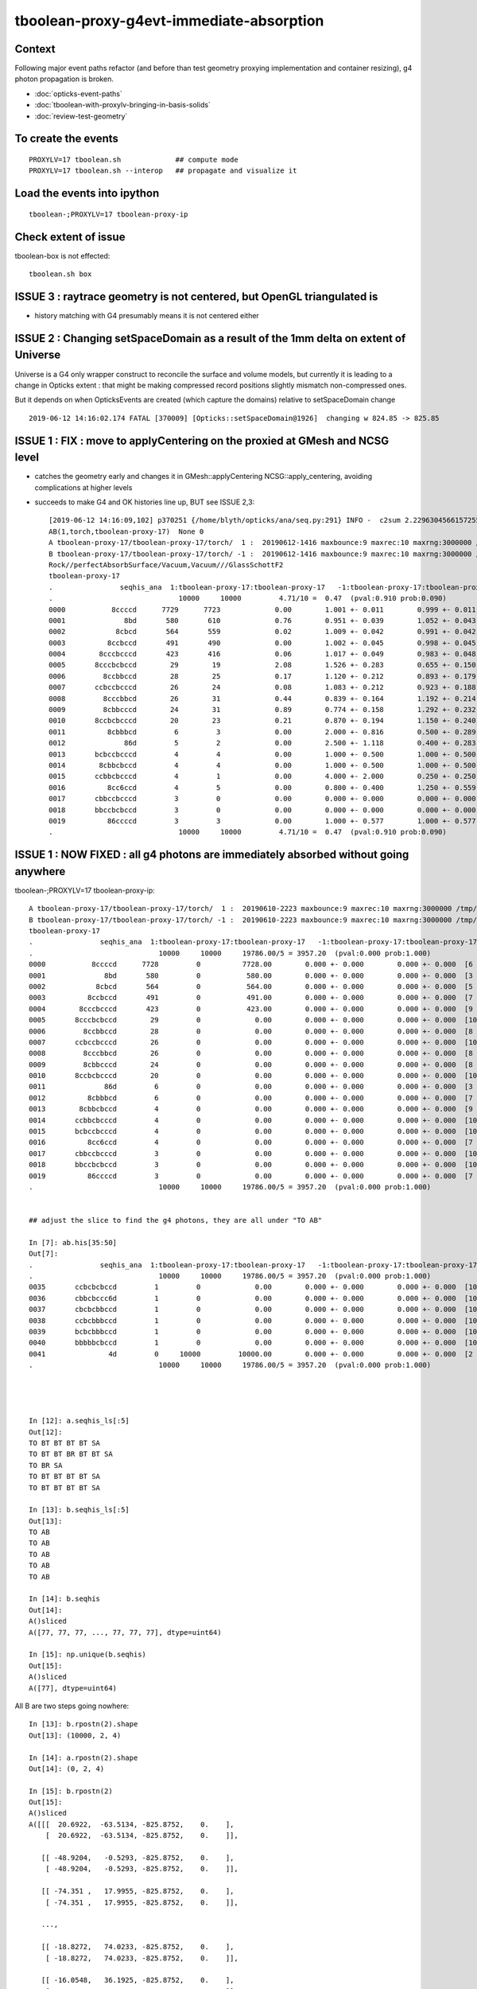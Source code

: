 tboolean-proxy-g4evt-immediate-absorption
===============================================

Context
---------

Following major event paths refactor (and before than test geometry proxying implementation
and container resizing), g4 photon propagation is broken.

* :doc:`opticks-event-paths`
* :doc:`tboolean-with-proxylv-bringing-in-basis-solids`
* :doc:`review-test-geometry`


To create the events
-----------------------

::

   PROXYLV=17 tboolean.sh             ## compute mode
   PROXYLV=17 tboolean.sh --interop   ## propagate and visualize it 


Load the events into ipython
---------------------------------

::

    tboolean-;PROXYLV=17 tboolean-proxy-ip



Check extent of issue
-----------------------

tboolean-box is not effected::

   tboolean.sh box



ISSUE 3 : raytrace geometry is not centered, but OpenGL triangulated is 
-----------------------------------------------------------------------------------------

* history matching with G4 presumably means it is not centered either


ISSUE 2 : Changing setSpaceDomain as a result of the 1mm delta on extent of Universe
-----------------------------------------------------------------------------------------

Universe is a G4 only wrapper construct to reconcile the surface and volume models,
but currently it is leading to a change in Opticks extent : that 
might be making compressed record positions slightly mismatch non-compressed ones.

But it depends on when OpticksEvents are created (which capture the domains) 
relative to setSpaceDomain change 
 
::

   2019-06-12 14:16:02.174 FATAL [370009] [Opticks::setSpaceDomain@1926]  changing w 824.85 -> 825.85




ISSUE 1 : FIX : move to applyCentering on the proxied at GMesh and NCSG level
------------------------------------------------------------------------------

* catches the geometry early and changes it in GMesh::applyCentering NCSG::apply_centering, 
  avoiding complications at higher levels

* succeeds to make G4 and OK histories line up, BUT see ISSUE 2,3::

    [2019-06-12 14:16:09,102] p370251 {/home/blyth/opticks/ana/seq.py:291} INFO -  c2sum 2.2296304566157255 ndf 3 c2p 0.7432101522052418 c2_pval 0.5261357005113207 
    AB(1,torch,tboolean-proxy-17)  None 0 
    A tboolean-proxy-17/tboolean-proxy-17/torch/  1 :  20190612-1416 maxbounce:9 maxrec:10 maxrng:3000000 /tmp/tboolean-proxy-17/evt/tboolean-proxy-17/torch/1/fdom.npy () 
    B tboolean-proxy-17/tboolean-proxy-17/torch/ -1 :  20190612-1416 maxbounce:9 maxrec:10 maxrng:3000000 /tmp/tboolean-proxy-17/evt/tboolean-proxy-17/torch/-1/fdom.npy (recstp) 
    Rock//perfectAbsorbSurface/Vacuum,Vacuum///GlassSchottF2
    tboolean-proxy-17
    .                seqhis_ana  1:tboolean-proxy-17:tboolean-proxy-17   -1:tboolean-proxy-17:tboolean-proxy-17        c2        ab        ba 
    .                              10000     10000         4.71/10 =  0.47  (pval:0.910 prob:0.090)  
    0000           8ccccd      7729      7723             0.00        1.001 +- 0.011        0.999 +- 0.011  [6 ] TO BT BT BT BT SA
    0001              8bd       580       610             0.76        0.951 +- 0.039        1.052 +- 0.043  [3 ] TO BR SA
    0002            8cbcd       564       559             0.02        1.009 +- 0.042        0.991 +- 0.042  [5 ] TO BT BR BT SA
    0003          8ccbccd       491       490             0.00        1.002 +- 0.045        0.998 +- 0.045  [7 ] TO BT BT BR BT BT SA
    0004        8cccbcccd       423       416             0.06        1.017 +- 0.049        0.983 +- 0.048  [9 ] TO BT BT BT BR BT BT BT SA
    0005       8cccbcbccd        29        19             2.08        1.526 +- 0.283        0.655 +- 0.150  [10] TO BT BT BR BT BR BT BT BT SA
    0006         8ccbbccd        28        25             0.17        1.120 +- 0.212        0.893 +- 0.179  [8 ] TO BT BT BR BR BT BT SA
    0007       ccbccbcccd        26        24             0.08        1.083 +- 0.212        0.923 +- 0.188  [10] TO BT BT BT BR BT BT BR BT BT
    0008         8cccbbcd        26        31             0.44        0.839 +- 0.164        1.192 +- 0.214  [8 ] TO BT BR BR BT BT BT SA
    0009         8cbbcccd        24        31             0.89        0.774 +- 0.158        1.292 +- 0.232  [8 ] TO BT BT BT BR BR BT SA
    0010       8ccbcbcccd        20        23             0.21        0.870 +- 0.194        1.150 +- 0.240  [10] TO BT BT BT BR BT BR BT BT SA
    0011          8cbbbcd         6         3             0.00        2.000 +- 0.816        0.500 +- 0.289  [7 ] TO BT BR BR BR BT SA
    0012              86d         5         2             0.00        2.500 +- 1.118        0.400 +- 0.283  [3 ] TO SC SA
    0013       bcbccbcccd         4         4             0.00        1.000 +- 0.500        1.000 +- 0.500  [10] TO BT BT BT BR BT BT BR BT BR
    0014        8cbbcbccd         4         4             0.00        1.000 +- 0.500        1.000 +- 0.500  [9 ] TO BT BT BR BT BR BR BT SA
    0015       ccbbcbcccd         4         1             0.00        4.000 +- 2.000        0.250 +- 0.250  [10] TO BT BT BT BR BT BR BR BT BT
    0016          8cc6ccd         4         5             0.00        0.800 +- 0.400        1.250 +- 0.559  [7 ] TO BT BT SC BT BT SA
    0017       cbbccbcccd         3         0             0.00        0.000 +- 0.000        0.000 +- 0.000  [10] TO BT BT BT BR BT BT BR BR BT
    0018       bbccbcbccd         3         0             0.00        0.000 +- 0.000        0.000 +- 0.000  [10] TO BT BT BR BT BR BT BT BR BR
    0019          86ccccd         3         3             0.00        1.000 +- 0.577        1.000 +- 0.577  [7 ] TO BT BT BT BT SC SA
    .                              10000     10000         4.71/10 =  0.47  (pval:0.910 prob:0.090)  




ISSUE 1 : NOW FIXED : all g4 photons are immediately absorbed without going anywhere 
-----------------------------------------------------------------------------------------------------------------------------------------------


tboolean-;PROXYLV=17 tboolean-proxy-ip::

    A tboolean-proxy-17/tboolean-proxy-17/torch/  1 :  20190610-2223 maxbounce:9 maxrec:10 maxrng:3000000 /tmp/tboolean-proxy-17/evt/tboolean-proxy-17/torch/1/fdom.npy () 
    B tboolean-proxy-17/tboolean-proxy-17/torch/ -1 :  20190610-2223 maxbounce:9 maxrec:10 maxrng:3000000 /tmp/tboolean-proxy-17/evt/tboolean-proxy-17/torch/-1/fdom.npy (recstp) 
    tboolean-proxy-17
    .                seqhis_ana  1:tboolean-proxy-17:tboolean-proxy-17   -1:tboolean-proxy-17:tboolean-proxy-17        c2        ab        ba 
    .                              10000     10000     19786.00/5 = 3957.20  (pval:0.000 prob:1.000)  
    0000           8ccccd      7728         0          7728.00        0.000 +- 0.000        0.000 +- 0.000  [6 ] TO BT BT BT BT SA
    0001              8bd       580         0           580.00        0.000 +- 0.000        0.000 +- 0.000  [3 ] TO BR SA
    0002            8cbcd       564         0           564.00        0.000 +- 0.000        0.000 +- 0.000  [5 ] TO BT BR BT SA
    0003          8ccbccd       491         0           491.00        0.000 +- 0.000        0.000 +- 0.000  [7 ] TO BT BT BR BT BT SA
    0004        8cccbcccd       423         0           423.00        0.000 +- 0.000        0.000 +- 0.000  [9 ] TO BT BT BT BR BT BT BT SA
    0005       8cccbcbccd        29         0             0.00        0.000 +- 0.000        0.000 +- 0.000  [10] TO BT BT BR BT BR BT BT BT SA
    0006         8ccbbccd        28         0             0.00        0.000 +- 0.000        0.000 +- 0.000  [8 ] TO BT BT BR BR BT BT SA
    0007       ccbccbcccd        26         0             0.00        0.000 +- 0.000        0.000 +- 0.000  [10] TO BT BT BT BR BT BT BR BT BT
    0008         8cccbbcd        26         0             0.00        0.000 +- 0.000        0.000 +- 0.000  [8 ] TO BT BR BR BT BT BT SA
    0009         8cbbcccd        24         0             0.00        0.000 +- 0.000        0.000 +- 0.000  [8 ] TO BT BT BT BR BR BT SA
    0010       8ccbcbcccd        20         0             0.00        0.000 +- 0.000        0.000 +- 0.000  [10] TO BT BT BT BR BT BR BT BT SA
    0011              86d         6         0             0.00        0.000 +- 0.000        0.000 +- 0.000  [3 ] TO SC SA
    0012          8cbbbcd         6         0             0.00        0.000 +- 0.000        0.000 +- 0.000  [7 ] TO BT BR BR BR BT SA
    0013        8cbbcbccd         4         0             0.00        0.000 +- 0.000        0.000 +- 0.000  [9 ] TO BT BT BR BT BR BR BT SA
    0014       ccbbcbcccd         4         0             0.00        0.000 +- 0.000        0.000 +- 0.000  [10] TO BT BT BT BR BT BR BR BT BT
    0015       bcbccbcccd         4         0             0.00        0.000 +- 0.000        0.000 +- 0.000  [10] TO BT BT BT BR BT BT BR BT BR
    0016          8cc6ccd         4         0             0.00        0.000 +- 0.000        0.000 +- 0.000  [7 ] TO BT BT SC BT BT SA
    0017       cbbccbcccd         3         0             0.00        0.000 +- 0.000        0.000 +- 0.000  [10] TO BT BT BT BR BT BT BR BR BT
    0018       bbccbcbccd         3         0             0.00        0.000 +- 0.000        0.000 +- 0.000  [10] TO BT BT BR BT BR BT BT BR BR
    0019          86ccccd         3         0             0.00        0.000 +- 0.000        0.000 +- 0.000  [7 ] TO BT BT BT BT SC SA
    .                              10000     10000     19786.00/5 = 3957.20  (pval:0.000 prob:1.000)  


    ## adjust the slice to find the g4 photons, they are all under "TO AB"

    In [7]: ab.his[35:50]
    Out[7]: 
    .                seqhis_ana  1:tboolean-proxy-17:tboolean-proxy-17   -1:tboolean-proxy-17:tboolean-proxy-17        c2        ab        ba 
    .                              10000     10000     19786.00/5 = 3957.20  (pval:0.000 prob:1.000)  
    0035       ccbcbcbccd         1         0             0.00        0.000 +- 0.000        0.000 +- 0.000  [10] TO BT BT BR BT BR BT BR BT BT
    0036       cbbcbccc6d         1         0             0.00        0.000 +- 0.000        0.000 +- 0.000  [10] TO SC BT BT BT BR BT BR BR BT
    0037       cbcbcbbccd         1         0             0.00        0.000 +- 0.000        0.000 +- 0.000  [10] TO BT BT BR BR BT BR BT BR BT
    0038       ccbcbbbccd         1         0             0.00        0.000 +- 0.000        0.000 +- 0.000  [10] TO BT BT BR BR BR BT BR BT BT
    0039       bcbcbbbccd         1         0             0.00        0.000 +- 0.000        0.000 +- 0.000  [10] TO BT BT BR BR BR BT BR BT BR
    0040       bbbbbcbccd         1         0             0.00        0.000 +- 0.000        0.000 +- 0.000  [10] TO BT BT BR BT BR BR BR BR BR
    0041               4d         0     10000         10000.00        0.000 +- 0.000        0.000 +- 0.000  [2 ] TO AB
    .                              10000     10000     19786.00/5 = 3957.20  (pval:0.000 prob:1.000)  




    In [12]: a.seqhis_ls[:5]
    Out[12]: 
    TO BT BT BT BT SA
    TO BT BT BR BT BT SA
    TO BR SA
    TO BT BT BT BT SA
    TO BT BT BT BT SA

    In [13]: b.seqhis_ls[:5]
    Out[13]: 
    TO AB
    TO AB
    TO AB
    TO AB
    TO AB

    In [14]: b.seqhis
    Out[14]: 
    A()sliced
    A([77, 77, 77, ..., 77, 77, 77], dtype=uint64)

    In [15]: np.unique(b.seqhis)
    Out[15]: 
    A()sliced
    A([77], dtype=uint64)


All B are two steps going nowhere::

    In [13]: b.rpostn(2).shape
    Out[13]: (10000, 2, 4)

    In [14]: a.rpostn(2).shape
    Out[14]: (0, 2, 4)

    In [15]: b.rpostn(2)
    Out[15]: 
    A()sliced
    A([[[  20.6922,  -63.5134, -825.8752,    0.    ],
        [  20.6922,  -63.5134, -825.8752,    0.    ]],

       [[ -48.9204,   -0.5293, -825.8752,    0.    ],
        [ -48.9204,   -0.5293, -825.8752,    0.    ]],

       [[ -74.351 ,   17.9955, -825.8752,    0.    ],
        [ -74.351 ,   17.9955, -825.8752,    0.    ]],

       ...,

       [[ -18.8272,   74.0233, -825.8752,    0.    ],
        [ -18.8272,   74.0233, -825.8752,    0.    ]],

       [[ -16.0548,   36.1925, -825.8752,    0.    ],
        [ -16.0548,   36.1925, -825.8752,    0.    ]],

       [[  28.7322,   56.8848, -825.8752,    0.    ],
        [  28.7322,   56.8848, -825.8752,    0.    ]]])




    In [2]: x = b.rpostn(2)

    In [3]: x.shape
    Out[3]: (10000, 2, 4)

    In [5]: x[:,0,2]
    Out[5]: 
    A([-825.8752, -825.8752, -825.8752, ..., -825.8752, -825.8752, -825.8752])

    In [6]: np.unique(x[:,0,2])    ## all same
    Out[6]: 
    A([-825.8752])




Hmm unexplained z-difference, perhaps a start delta to avoid being stuck on boundary ?

* hmm that might explain the peculiar photon behaviour observed in :doc:`tboolean-with-proxylv-bringing-in-basis-solids`
  with large extent proxies if the start delta was not big enough  

::

    [blyth@localhost issues]$ np.py $TMP/cg4/primary.npy -v --sli 0:10
    a :                          /tmp/blyth/location/cg4/primary.npy :        (10000, 4, 4) : f1520b5be97926aff24f10f576f0a725 : 20190610-2223 
    (10000, 4, 4)
    f32
    [[[  20.6971  -63.5045 -903.7001    0.    ]
      [  -0.       -0.        1.        1.    ]
      [   0.       -1.        0.        0.    ]
      [   0.        0.        0.        0.    ]]

     [[ -48.9207   -0.5178 -903.7001    0.    ]
      [  -0.       -0.        1.        1.    ]
      [   0.       -1.        0.        0.    ]
      [   0.        0.        0.        0.    ]]

     [[ -74.3543   17.9927 -903.7001    0.    ]
      [  -0.       -0.        1.        1.    ]
      [   0.       -1.        0.        0.    ]
      [   0.        0.        0.        0.    ]]




First Thing : switch on some g4 debug 
------------------------------------------

::

    PROXYLV=17 tboolean.sh --dbgrec              # this fairly useless, machinery debug 

    PROXYLV=17 tboolean.sh --dbgseqhis 0x4d      # this looks useful, dumping just "TO AB" photons which is all of them  

    PROXYLV=17 tboolean.sh --dbgseqhis 0x4d --generateoverride 5       ## restrict to 1st 5 photons


* hmm need to look into UNIVERSE_PV 


According to g4 the photons are starting in Rock and immediately get absorbed::

    2019-06-10 23:07:40.307 INFO  [50323] [CDebug::dump@159] CDebug::postTrack
    2019-06-10 23:07:40.307 INFO  [50323] [CRec::dump@162] CDebug::dump record_id 1  origin[ -48.921-0.518-903.700]   Ori[ -48.921-0.518-903.700] 
    2019-06-10 23:07:40.307 INFO  [50323] [CRec::dump@168]  nstp 1
    ( 0)  TO/AB     Und   PRE_SAVE POST_SAVE POST_DONE LAST_POST STEP_START 
    [   0](Stp ;opticalphoton stepNum    1(tk ;opticalphoton tid 2 pid 0 nm    380 mm  ori[  -48.921  -0.518-903.700]  pos[    0.000   0.000   0.002]  )
      pre               UNIVERSE_PV            Rock          noProc           Undefined pos[      0.000     0.000     0.000]  dir[   -0.000  -0.000   1.000]  pol[    0.000  -1.000   0.000]  ns  0.000 nm 380.000 mm/ns 299.792
     post               UNIVERSE_PV            Rock    OpAbsorption    PostStepDoItProc pos[      0.000     0.000     0.002]  dir[   -0.000  -0.000   1.000]  pol[    0.000  -1.000   0.000]  ns  0.000 nm 380.000 mm/ns 299.792
     )
    2019-06-10 23:07:40.307 INFO  [50323] [CRec::dump@172]  npoi 0
    2019-06-10 23:07:40.307 INFO  [50323] [CDebug::dump_brief@176] CRecorder::dump_brief m_ctx._record_id        1 m_photon._badflag     0 --dbgseqhis  sas: PRE_SAVE POST_SAVE POST_DONE LAST_POST STEP_START 
    2019-06-10 23:07:40.307 INFO  [50323] [CDebug::dump_brief@185]  seqhis               4d    TO AB                                           
    2019-06-10 23:07:40.307 INFO  [50323] [CDebug::dump_brief@190]  mskhis             1008    AB|TO
    2019-06-10 23:07:40.307 INFO  [50323] [CDebug::dump_brief@195]  seqmat               33    Rock Rock - - - - - - - - - - - - - - 
    2019-06-10 23:07:40.307 INFO  [50323] [CDebug::dump_sequence@203] CDebug::dump_sequence
    2019-06-10 23:07:40.307 INFO  [50323] [CDebug::dump_points@229] CDeug::dump_points
    2019-06-10 23:07:40.307 INFO  [50323] [CDebug::dump@159] CDebug::postTrack
    2019-06-10 23:07:40.307 INFO  [50323] [CRec::dump@162] CDebug::dump record_id 0  origin[ 20.697-63.504-903.700]   Ori[ 20.697-63.504-903.700] 
    2019-06-10 23:07:40.307 INFO  [50323] [CRec::dump@168]  nstp 1
    ( 0)  TO/AB     Und   PRE_SAVE POST_SAVE POST_DONE LAST_POST STEP_START 
    [   0](Stp ;opticalphoton stepNum    1(tk ;opticalphoton tid 1 pid 0 nm    380 mm  ori[   20.697 -63.504-903.700]  pos[    0.000   0.000   0.003]  )
      pre               UNIVERSE_PV            Rock          noProc           Undefined pos[      0.000     0.000     0.000]  dir[   -0.000  -0.000   1.000]  pol[    0.000  -1.000   0.000]  ns  0.000 nm 380.000 mm/ns 299.792
     post               UNIVERSE_PV            Rock    OpAbsorption    PostStepDoItProc pos[      0.000     0.000     0.003]  dir[   -0.000  -0.000   1.000]  pol[    0.000  -1.000   0.000]  ns  0.000 nm 380.000 mm/ns 299.792
     )
    2019-06-10 23:07:40.307 INFO  [50323] [CRec::dump@172]  npoi 0
    2019-06-10 23:07:40.307 INFO  [50323] [CDebug::dump_brief@176] CRecorder::dump_brief m_ctx._record_id        0 m_photon._badflag     0 --dbgseqhis  sas: PRE_SAVE POST_SAVE POST_DONE LAST_POST STEP_START 
    2019-06-10 23:07:40.307 INFO  [50323] [CDebug::dump_brief@185]  seqhis               4d    TO AB                                           
    2019-06-10 23:07:40.307 INFO  [50323] [CDebug::dump_brief@190]  mskhis             1008    AB|TO
    2019-06-10 23:07:40.307 INFO  [50323] [CDebug::dump_brief@195]  seqmat               33    Rock Rock - - - - - - - - - - - - - - 
    2019-0




G4 OK Geometry mismatch : likely source container auto resizing : CONFIRMED by adding containerautosize control  
------------------------------------------------------------------------------------------------------------------

* emitter is also a container and containers gets auto-resized when proxying 
  in base solids : thats a likely cause, try switching off auto-resizing

::

    tboolean-proxy-- () 
    { 
        cat  <<EOP
    import logging
    log = logging.getLogger(__name__)
    from opticks.ana.main import opticks_main
    from opticks.analytic.csg import CSG  

    autoemitconfig="photons:600000,wavelength:380,time:0.2,posdelta:0.1,sheetmask:0x1,umin:0.45,umax:0.55,vmin:0.45,vmax:0.55,diffuse:1,ctmindiffuse:0.5,ctmaxdiffuse:1.0"
    args = opticks_main(csgpath="$(tboolean-proxy-name)", autoemitconfig=autoemitconfig)

    # 0x3f is all 6 
    # 0x1 is -Z
    # 0x2 is +Z   havent succeed to get this to work yet 
    
    emitconfig = "photons:10000,wavelength:380,time:0.0,posdelta:0.1,sheetmask:0x2,umin:0.45,umax:0.55,vmin:0.45,vmax:0.55" 

    CSG.kwa = dict(poly="IM",resolution="20", verbosity="0", ctrl=0, containerscale=3.0, emitconfig=emitconfig  )

    container = CSG("box", emit=-1, boundary='Rock//perfectAbsorbSurface/Vacuum', container=1 )  # no param, container="1" switches on auto-sizing

    box = CSG("box3", param=[300,300,200,0], emit=0,  boundary="Vacuum///GlassSchottF2", proxylv=$(tboolean-proxy-lvidx) )

    CSG.Serialize([container, box], args )
    EOP

    }




With containerautosize=1 see discrepancy between uncompressed ox and domain compressed rx 
--------------------------------------------------------------------------------------------------------

::

    In [18]: b.ox[:,0]
    Out[18]: 
    A()sliced
    A([[  20.6971,  -63.5045, -903.7   ,    0.    ],
       [ -48.9207,   -0.5178, -903.6999,    0.    ],
       [ -74.3543,   17.9927, -903.6993,    0.    ],
       ...,
       [ -18.8286,   74.0311, -903.699 ,    0.    ],
       [ -16.0536,   36.2017, -903.6989,    0.    ],
       [  28.7337,   56.8787, -903.7001,    0.    ]], dtype=float32)

    In [19]: b.ox[:,0,2]
    Out[19]: 
    A()sliced
    A([-903.7   , -903.6999, -903.6993, ..., -903.699 , -903.6989, -903.7001], dtype=float32)

    In [20]: b.ox[:,0,2].min()
    Out[20]: 
    A()sliced
    A(-903.7001, dtype=float32)

    In [21]: b.ox[:,0,2].max()
    Out[21]: 
    A()sliced
    A(-903.6913, dtype=float32)


    In [33]: b.rpostn(2)[:,1,2].min()    # z of the 2nd position (AB) of g4 photons 
    Out[33]: 
    A(-825.8752)

    In [34]: b.rpostn(2)[:,1,2].max()
    Out[34]: 
    A(-825.8752)


* suggests fdom not accounting for resizing ?

::

    In [37]: a.fdom[0]
    Out[37]: 
    A()sliced
    A([[  0.  ,   0.  ,   0.  , 825.85]], dtype=float32)

    In [38]: b.fdom[0]
    Out[38]: 
    A()sliced
    A([[  0.  ,   0.  ,   0.  , 825.85]], dtype=float32)



Review OpticksDomain, add header docs
-------------------------------------------

Canonical m_domain instance is a resident of OpticksEvent and
is instancianted by OpticksEvent::init. The domains are 
critically important for record domain compression.

* OpticksEvent getters and setters defer to OpticksDomain.
* Note the vec and buffers duplication

  1. local glm::vec4/glm::ivec4 
  2. fdom/idom NPY buffers 

* copies both ways by updateBuffer() and importBuffer()

* domains are setup by Opticks::makeEvent on creating an OpticksEvent
  using results of Opticks getters such as Opticks::getSpaceDomain

* domain information comes from Opticks::setSpaceDomain which 
  triggers Opticks::postgeometry Opticks::configureDomains 

::

    [blyth@localhost opticks]$ opticks-f m_ok-\>setSpaceDomain
    ./cfg4/CGeometry.cc:    m_ok->setSpaceDomain(ce); // triggers Opticks::configureDomains
    ./opticksgeo/OpticksAim.cc:    m_ok->setSpaceDomain( ce0 );
    ./okop/OpIndexerApp.cc:    m_ok->setSpaceDomain(0.f,0.f,0.f,1000.f);  // this is required before can create an evt 


* OpticksAim::registerGeometry invokes Opticks::setSpaceDomain with 
  geometry information from mm0 the first GMergedMesh 

* OpticksHub::registerGeometry invokes OpticksAim::registerGeometry
  in the tail of OpticksHub::loadGeometry

* CGeometry::hookup also invokes Opticks::setSpaceDomain, which happens at CG4::CG4 

* Q: why twice ?  



Possible Cause
------------------

* test geometry is making its own resized mesh and not putting it
  in the standard GGeoLib : so maybe the registerGeometry is not seeing the resized mm0 ?



OpticksAim::registerGeometry --dbgaim
-------------------------------------------

Inconsitent space_domain::

    2019-06-11 13:05:17.642 INFO  [43238] [OpticksHub::loadGeometry@508] --test modifying geometry
    2019-06-11 13:05:17.642 INFO  [43238] [OpticksHub::createTestGeometry@560] [
    2019-06-11 13:05:17.642 INFO  [43238] [NCSGList::load@181]  VERBOSITY 0 basedir tboolean-proxy-17 txtpath tboolean-proxy-17/csg.txt nbnd 2
    2019-06-11 13:05:17.644 ERROR [43238] [NCSGList::add@114]  add tree, boundary: Rock//perfectAbsorbSurface/Vacuum
    2019-06-11 13:05:17.644 INFO  [43238] [NCSG::postload@301]  proxylv 17
    2019-06-11 13:05:17.645 ERROR [43238] [NCSGList::add@114]  add tree, boundary: Vacuum///GlassSchottF2
    2019-06-11 13:05:17.645 INFO  [43238] [NCSGList::adjustContainerSize@155]  m_bbox  mi (   -450.000  -450.000  -450.000) mx (    450.000   450.000   450.000) si (    900.000   900.000   900.000)
    2019-06-11 13:05:17.677 FATAL [43238] [GGeoTest::adjustContainer@352]  containerautosize ENABLED by metadata on container CSG 1
    2019-06-11 13:05:17.677 INFO  [43238] [NCSGList::adjustContainerSize@155]  m_bbox  mi (   -824.850  -824.850  -903.800) mx (    824.850   824.850   745.900) si (   1649.700  1649.700  1649.700)
    2019-06-11 13:05:17.679 INFO  [43238] [OpticksHub::createTestGeometry@564] ]
    2019-06-11 13:05:17.679 FATAL [43238] [Opticks::setSpaceDomain@1926]  --dbgaim : m_space_domain 0.0000,0.0000,-78.9500,824.8500
    2019-06-11 13:05:17.679 FATAL [43238] [OpticksAim::registerGeometry@43]  setting SpaceDomain :  ce0 0.0000,0.0000,-78.9500,824.8500
    2019-06-11 13:05:17.681 INFO  [43238] [OpticksHub::loadGeometry@534] ]
    ...
    2019-06-11 13:05:17.748 INFO  [43238] [CDetector::attachSurfaces@340] ]
    2019-06-11 13:05:17.748 ERROR [43238] [CDetector::hookupSD@129]  NOT INVOKING SetSensitiveDetector ON ANY VOLUMES AS nlvsd is zero or m_sd NULL  nlvsd 0 m_sd 0x63cda90 sdname SD0
    2019-06-11 13:05:17.748 FATAL [43238] [CGeometry::hookup@93]  center_extent 0.0000,0.0000,0.0000,825.8500
    2019-06-11 13:05:17.748 FATAL [43238] [Opticks::setSpaceDomain@1926]  --dbgaim : m_space_domain 0.0000,0.0000,0.0000,825.8500
    2019-06-11 13:05:17.748 FATAL [43238] [CGenerator::initSource@52]  code 262144 SourceType EMITSOURCE m_source_type EMITSOURCE
    2019-06-11 13:05:17.748 INFO  [43238] [CGenerator::initInputPhotonSource@179] CGenerator::initInputPhotonSource 

* G4 : huh 1 mm larger extent, and symmetric
* and the 2nd G4 one is the one that gets persisted::

    In [37]: a.fdom[0]
    Out[37]: 
    A([[  0.  ,   0.  ,   0.  , 825.85]], dtype=float32)

    In [38]: b.fdom[0]
    Out[38]: 
    A([[  0.  ,   0.  ,   0.  , 825.85]], dtype=float32)


::

    In [1]: 745.9-903.8
    Out[1]: -157.89999999999998

    In [2]: (745.9-903.8)/2.
    Out[2]: -78.94999999999999

    In [3]: 824.8500-78.9500
    Out[3]: 745.9

    In [4]: -824.8500-78.9500
    Out[4]: -903.8000000000001




NCSGList::createUniverse
----------------------------

Universe wrapper looks implicated, what was that added for ?

* :doc:`okg4-material-drastic-difference`

   Universe wrapper is there to reconcile Opticks surface model and G4 volume model

* :doc:`surface_review_test_geometry`



::

    202 /**
    203 NCSGList::getUniverse
    204 -----------------------
    205 
    206 No longer create universe by default, 
    207 as with full geomrtries NCSGLoadTest and NScanTest 
    208 when reading /usr/local/opticks/opticksdata/export/DayaBay_VGDX_20140414-1300/extras/csg.txt
    209 takes exception to the content of "extras/248" not being a bnd
    210 
    211 **/
    212 
    213 NCSG* NCSGList::getUniverse()
    214 {
    215     float scale = 1.f ;
    216     float delta = 1.f ;
    217 
    218     if(m_universe == NULL) m_universe = createUniverse(scale, delta);
    219     return m_universe ;
    220 }
    221 
    222 /**
    223 NCSGList::createUniverse
    224 -------------------------
    225 
    226 "cheat" clone (via 2nd load) of outer volume 
    227 then increase size a little 
    228 this is only used for the Geant4 geometry
    229 
    230 **/
    231 
    232 NCSG* NCSGList::createUniverse(float scale, float delta) const
    233 {
    234     const char* bnd0 = getBoundary(0);
    235     const char* ubnd = BBnd::DuplicateOuterMaterial( bnd0 );
    236 
    237     LOG(info)
    238         << " bnd0 " << bnd0
    239         << " ubnd " << ubnd
    240         << " scale " << scale
    241         << " delta " << delta
    242         ;
    243 
    244     NCSG* universe = loadTree(0) ;
    245     universe->setBoundary(ubnd);
    246 
    247     if( universe->isContainer() )
    248     {
    249         LOG(info)
    250             << " outer volume isContainer (ie auto scaled) "
    251             << " universe will be scaled/delted a bit from there "
    252             ;
    253     }
    254 
    255     universe->adjustToFit( m_bbox, scale, delta );
    256     /// huh : not re-exported : this means different geometry on CPU and GPU ??
    257     return universe ;
    258 }



::

    1100 /**
    1101 NCSG::adjustToFit
    1102 ------------------
    1103 
    1104 Changes extent of analytic geometry to be that of the container argument
    1105 with scale and delta applied.
    1106 Only implemented for CSG_BOX, CSG_BOX3 and CSG_SPHERE.
    1107 
    1108 **/
    1109 
    1110 void NCSG::adjustToFit( const nbbox& container, float scale, float delta ) const
    1111 {
    1112     LOG(debug) << "NCSG::adjustToFit START " ;
    1113 
    1114     nnode* root = getRoot();
    1115 
    1116     nbbox root_bb = root->bbox();
    1117 
    1118     nnode::AdjustToFit(root, container, scale, delta );
    1119 
    1120     LOG(debug) << "NCSG::updateContainer DONE"
    1121               << " root_bb " << root_bb.desc()
    1122               << " container " << container.desc()
    1123               ;
    1124 }
    1125 

::

    383     else if(node->type == CSG_BOX || node->type == CSG_BOX3)
    384     {
    385         // BOX can have an offset, BOX3 cannot it being always origin centered. 
    386         // Hence treating them as equivalent will loose the offset for BOX.
    387         
    388         nbox* n = (nbox*)node ;
    389         glm::vec3 halfside = n->halfside();
    390         
    391         G4Box* bx = new G4Box( name, halfside.x, halfside.y, halfside.z );
    392         result = bx ; 



Try to avoid loosing the box offset with CTestDetector::boxCenteringFix
------------------------------------------------------------------------

::

    099 /**
    100 CTestDetector::boxCenteringFix
    101 --------------------------------
    102 
    103 See notes/issues/tboolean-proxy-g4evt-immediate-absorption.rst
    104 
    105 **/
    106 
    107 void CTestDetector::boxCenteringFix( glm::vec3& placement, nnode* root  )
    108 {
    109     assert( root->type == CSG_BOX ) ;
    110     nbox* box = (nbox*)root ;
    111     if( !box->is_centered() )
    112     {
    113         glm::vec3 center = box->center();
    114         LOG(fatal) << " box.center " << gformat(center) ;
    115         placement = center ;
    116         box->set_centered() ;
    117     }
    118     assert( box->is_centered() );
    119 }
    120 


BUT Geant4 takes exception to a non-centered universe::


    2019-06-11 15:45:19.391 FATAL [337650] [NCSGList::createUniverse@237]  bnd0 Rock//perfectAbsorbSurface/Vacuum ubnd Rock///Rock scale 1 delta 1
    2019-06-11 15:45:19.391 FATAL [337650] [NCSGList::createUniverse@244]  m_bbox  mi (   -824.850  -824.850  -903.800) mx (    824.850   824.850   745.900) si (   1649.700  1649.700  1649.700)
    2019-06-11 15:45:19.392 FATAL [337650] [NCSGList::createUniverse@253]  universe.get_root_csgname box
    2019-06-11 15:45:19.392 INFO  [337650] [NCSGList::createUniverse@258]  outer volume isContainer (ie auto scaled)  universe will be scaled/delted a bit from there 
    2019-06-11 15:45:19.395 FATAL [337650] [CTestDetector::boxCenteringFix@114]  box.center 0.0000,0.0000,-78.9500
    2019-06-11 15:45:19.396 FATAL [337650] [CTestDetector::makeChildVolume@166]  csg.spec Rock///Rock csg.get_root_csgname box boundary 2 mother - lv UNIVERSE_LV pv UNIVERSE_PV mat Rock
    2019-06-11 15:45:19.396 INFO  [337650] [CTestDetector::makeDetector_NCSG@228]    0 spec Rock//perfectAbsorbSurface/Vacuum
    2019-06-11 15:45:19.396 FATAL [337650] [CTestDetector::boxCenteringFix@114]  box.center 0.0000,0.0000,-78.9500
    2019-06-11 15:45:19.396 FATAL [337650] [CTestDetector::makeChildVolume@166]  csg.spec Rock//perfectAbsorbSurface/Vacuum csg.get_root_csgname box boundary 0 mother UNIVERSE_LV lv box_lv0_ pv box_pv0_ mat Vacuum
    2019-06-11 15:45:19.396 INFO  [337650] [CTestDetector::makeDetector_NCSG@228]    1 spec Vacuum///GlassSchottF2
    2019-06-11 15:45:19.396 INFO  [337650] [nnode::reconstruct_ellipsoid@1905]  sx 1.34694 sy 1.34694 sz 1 radius 196
    2019-06-11 15:45:19.396 ERROR [337650] [CMaker::MakeSolid_r@134]  non-identity left transform on sphere (an ellipsoid perhaps) 
    2019-06-11 15:45:19.397 INFO  [337650] [nnode::reconstruct_ellipsoid@1905]  sx 1.37634 sy 1.37634 sz 1 radius 186
    2019-06-11 15:45:19.397 ERROR [337650] [CMaker::MakeSolid_r@134]  non-identity left transform on sphere (an ellipsoid perhaps) 
    2019-06-11 15:45:19.397 FATAL [337650] [CTestDetector::makeChildVolume@166]  csg.spec Vacuum///GlassSchottF2 csg.get_root_csgname difference boundary 1 mother box_lv0_ lv difference_lv0_ pv difference_pv0_ mat GlassSchottF2
    2019-06-11 15:45:19.397 INFO  [337650] [CDetector::setTop@94] .
    2019-06-11 15:45:19.397 INFO  [337650] [CTraverser::Summary@106] CDetector::traverse numMaterials 3 numMaterialsWithoutMPT 0
    2019-06-11 15:45:19.397 INFO  [337650] [CDetector::attachSurfaces@323] [ num_bs 0 num_sk 0
    2019-06-11 15:45:19.397 ERROR [337650] [CDetector::attachSurfaces@335]  no surfaces found : try to convert some from Opticks model 
    2019-06-11 15:45:19.397 INFO  [337650] [CSurfaceLib::convert@81] .
    2019-06-11 15:45:19.397 INFO  [337650] [CSurfaceLib::convert@93] . num_surf 1
    2019-06-11 15:45:19.397 INFO  [337650] [CTraverser::getPV@317] CTraverser::getPV name box_pv0_ index 1 num_indices 1
    2019-06-11 15:45:19.397 INFO  [337650] [CTraverser::getPV@317] CTraverser::getPV name UNIVERSE_PV index 0 num_indices 1
    2019-06-11 15:45:19.397 INFO  [337650] [CSurfaceLib::convert@136] CSurfaceLib  numBorderSurface 1 numSkinSurface 0
    2019-06-11 15:45:19.397 INFO  [337650] [CDetector::attachSurfaces@340] ]
    2019-06-11 15:45:19.397 ERROR [337650] [CDetector::hookupSD@129]  NOT INVOKING SetSensitiveDetector ON ANY VOLUMES AS nlvsd is zero or m_sd NULL  nlvsd 0 m_sd 0x60cac60 sdname SD0
    2019-06-11 15:45:19.397 FATAL [337650] [CGeometry::hookup@93]  center_extent 0.0000,0.0000,-117.9250,864.8251
    2019-06-11 15:45:19.397 FATAL [337650] [Opticks::setSpaceDomain@1926]  --dbgaim : m_space_domain 0.0000,0.0000,-117.9250,864.8251
    2019-06-11 15:45:19.397 FATAL [337650] [CGenerator::initSource@52]  code 262144 SourceType EMITSOURCE m_source_type EMITSOURCE
    2019-06-11 15:45:19.397 INFO  [337650] [CGenerator::initInputPhotonSource@179] CGenerator::initInputPhotonSource 
    2019-06-11 15:45:19.398 FATAL [337650] [CGenerator::initSource@79]  code 262144 type EMITSOURCE STATIC
    2019-06-11 15:45:19.398 FATAL [337650] [CWriter::CWriter@50]  STATIC
    2019-06-11 15:45:19.398 FATAL [337650] [CRecorder::CRecorder@77]  STATIC
    2019-06-11 15:45:19.398 INFO  [337650] [CRunAction::CRunAction@10] CRunAction::CRunAction count 0
    2019-06-11 15:45:19.398 INFO  [337650] [CG4::init@150] CG4::init ctx  record_id -1 event_id -1 track_id -1 photon_id -1 parent_id -1 primary_id -1 reemtrack 0
    2019-06-11 15:45:19.398 INFO  [337650] [CG4::initialize@169] [

    -------- EEEE ------- G4Exception-START -------- EEEE -------
    *** G4Exception : GeomNav0002
          issued by : G4Navigator::SetWorldVolume()
    Volume must be centered on the origin.
    *** Fatal Exception *** core dump ***
     **** Track information is not available at this moment
     **** Step information is not available at this moment

    -------- EEEE -------- G4Exception-END --------- EEEE -------


    *** G4Exception: Aborting execution ***

    Program received signal SIGABRT, Aborted.
    0x00007fffe2020207 in raise () from /lib64/libc.so.6
    Missing separate debuginfos, use: debuginfo-install boost-filesystem-1.53.0-27.el7.x86_64 boost-program-options-1.53.0-27.el7.x86_64 boost-regex-1.53.0-27.el7.x86_64 boost-system-1.53.0-27.el7.x86_64 expat-2.1.0-10.el7_3.x86_64 glfw-3.2.1-2.el7.x86_64 glibc-2.17-260.el7_6.3.x86_64 keyutils-libs-1.5.8-3.el7.x86_64 krb5-libs-1.15.1-37.el7_6.x86_64 libX11-1.6.5-2.el7.x86_64 libXau-1.0.8-2.1.el7.x86_64 libXcursor-1.1.15-1.el7.x86_64 libXext-1.3.3-3.el7.x86_64 libXfixes-5.0.3-1.el7.x86_64 libXinerama-1.1.3-2.1.el7.x86_64 libXrandr-1.5.1-2.el7.x86_64 libXrender-0.9.10-1.el7.x86_64 libXxf86vm-1.1.4-1.el7.x86_64 libcom_err-1.42.9-13.el7.x86_64 libgcc-4.8.5-36.el7_6.1.x86_64 libglvnd-1.0.1-0.8.git5baa1e5.el7.x86_64 libglvnd-glx-1.0.1-0.8.git5baa1e5.el7.x86_64 libicu-50.1.2-17.el7.x86_64 libselinux-2.5-14.1.el7.x86_64 libstdc++-4.8.5-36.el7_6.1.x86_64 libxcb-1.13-1.el7.x86_64 openssl-libs-1.0.2k-16.el7_6.1.x86_64 pcre-8.32-17.el7.x86_64 xerces-c-3.1.1-9.el7.x86_64 zlib-1.2.7-18.el7.x86_64
    (gdb) bt
    #0  0x00007fffe2020207 in raise () from /lib64/libc.so.6
    #1  0x00007fffe20218f8 in abort () from /lib64/libc.so.6
    #2  0x00007fffe7e35f8b in G4Exception (originOfException=0x7fffed003663 "G4Navigator::SetWorldVolume()", exceptionCode=0x7fffed003657 "GeomNav0002", severity=FatalException, description=0x7fffed003630 "Volume must be centered on the origin.")
            at /home/blyth/local/opticks/externals/g4/geant4.10.04.p02/source/global/management/src/G4Exception.cc:100
    #3  0x00007fffecfe1418 in G4Navigator::SetWorldVolume (this=0x6066040, pWorld=0x610b590) at /home/blyth/local/opticks/externals/g4/geant4.10.04.p02/source/geometry/navigation/include/G4Navigator.icc:96
    #4  0x00007fffec6c0109 in G4TransportationManager::SetWorldForTracking (this=0x6065fd0, theWorld=0x610b590) at /home/blyth/local/opticks/externals/g4/geant4.10.04.p02/source/geometry/navigation/include/G4TransportationManager.icc:59
    #5  0x00007fffec6bdbd3 in G4RunManagerKernel::DefineWorldVolume (this=0x5eeab50, worldVol=0x610b590, topologyIsChanged=false) at /home/blyth/local/opticks/externals/g4/geant4.10.04.p02/source/run/src/G4RunManagerKernel.cc:497
    #6  0x00007fffec6b0305 in G4RunManager::InitializeGeometry (this=0x5eeaa30) at /home/blyth/local/opticks/externals/g4/geant4.10.04.p02/source/run/src/G4RunManager.cc:588
    #7  0x00007fffec6b01cb in G4RunManager::Initialize (this=0x5eeaa30) at /home/blyth/local/opticks/externals/g4/geant4.10.04.p02/source/run/src/G4RunManager.cc:566
    #8  0x00007fffefdec17a in CG4::initialize (this=0x5eeac10) at /home/blyth/opticks/cfg4/CG4.cc:179
    #9  0x00007fffefdebeb4 in CG4::init (this=0x5eeac10) at /home/blyth/opticks/cfg4/CG4.cc:151
    #10 0x00007fffefdebc54 in CG4::CG4 (this=0x5eeac10, hub=0x6b8e50) at /home/blyth/opticks/cfg4/CG4.cc:143
    #11 0x00007ffff7bd5256 in OKG4Mgr::OKG4Mgr (this=0x7fffffffcc10, argc=34, argv=0x7fffffffcf48) at /home/blyth/opticks/okg4/OKG4Mgr.cc:76
    #12 0x0000000000403998 in main (argc=34, argv=0x7fffffffcf48) at /home/blyth/opticks/okg4/tests/OKG4Test.cc:8
        (gdb) f 8
    #8  0x00007fffefdec17a in CG4::initialize (this=0x5eeac10) at /home/blyth/opticks/cfg4/CG4.cc:179
        179     m_runManager->Initialize();
        (gdb) f 7
    #7  0x00007fffec6b01cb in G4RunManager::Initialize (this=0x5eeaa30) at /home/blyth/local/opticks/externals/g4/geant4.10.04.p02/source/run/src/G4RunManager.cc:566
        566   if(!geometryInitialized) InitializeGeometry();
        (gdb) f 6
    #6  0x00007fffec6b0305 in G4RunManager::InitializeGeometry (this=0x5eeaa30) at /home/blyth/local/opticks/externals/g4/geant4.10.04.p02/source/run/src/G4RunManager.cc:588
        588   kernel->DefineWorldVolume(userDetector->Construct(),false);
        (gdb) 



Hmm : maybe just center the standard volume that comes in via the proxy to avoid this ?
--------------------------------------------------------------------------------------------

::

    [blyth@localhost tests]$ GMeshLibTest --envkey 
    2019-06-11 16:22:23.005 INFO  [402242] [Opticks::init@308] INTEROP_MODE
    2019-06-11 16:22:23.006 FATAL [402242] [Opticks::configure@1719]  --interop mode with no cvd specified, adopting OPTICKS_DEFAULT_INTEROP_CVD hinted by envvar [1]
    2019-06-11 16:22:23.006 INFO  [402242] [Opticks::configure@1726]  setting CUDA_VISIBLE_DEVICES envvar internally to 1
    2019-06-11 16:22:23.012 INFO  [402242] [BOpticksResource::setupViaKey@544] 
                 BOpticksKey  :  
          spec (OPTICKS_KEY)  : OKX4Test.X4PhysicalVolume.lWorld0x4bc2710_PV.f6cc352e44243f8fa536ab483ad390ce
                     exename  : OKX4Test
             current_exename  : GMeshLibTest
                       class  : X4PhysicalVolume
                     volname  : lWorld0x4bc2710_PV
                      digest  : f6cc352e44243f8fa536ab483ad390ce
                      idname  : OKX4Test_lWorld0x4bc2710_PV_g4live
                      idfile  : g4ok.gltf
                      idgdml  : g4ok.gdml
                      layout  : 1

    2019-06-11 16:22:23.012 ERROR [402242] [OpticksResource::initRunResultsDir@260] /home/blyth/local/opticks/results/GMeshLibTest/R0_cvd_1/20190611_162223
    2019-06-11 16:22:23.077 ERROR [402242] [NNodeNudger::init@61] NNodeNudger::brief root.treeidx  22 num_prim  1 num_coincidence  0 num_nudge  0 ##LISTED
    2019-06-11 16:22:23.079 ERROR [402242] [NNodeNudger::init@61] NNodeNudger::brief root.treeidx  24 num_prim  1 num_coincidence  0 num_nudge  0 ##LISTED
    2019-06-11 16:22:23.106 ERROR [402242] [NNodeNudger::init@61] NNodeNudger::brief root.treeidx  37 num_prim  1 num_coincidence  0 num_nudge  0 ##LISTED
    2019-06-11 16:22:23.111 INFO  [402242] [GMeshLib::loadMeshes@342]  loaded  meshes 40 solids 40
    2019-06-11 16:22:23.111 INFO  [402242] [main@56]  num_mesh 40
     0                       Upper_LS_tube0x5b2e9f0 bba  mi (   -400.000  -400.000 -1750.000) mx (    400.000   400.000  1750.000) si (    800.000   800.000  3500.000) ce  (   0.00    0.00    0.00 1750.00)   0
     1                    Upper_Steel_tube0x5b2eb10 bba  mi (   -407.000  -407.000 -1750.000) mx (    407.000   407.000  1750.000) si (    814.000   814.000  3500.000) ce  (   0.00    0.00    0.00 1750.00)   1
     2                    Upper_Tyvek_tube0x5b2ec30 bba  mi (   -402.000  -402.000 -1750.000) mx (    402.000   402.000  1750.000) si (    804.000   804.000  3500.000) ce  (   0.00    0.00    0.00 1750.00)   2
     3                       Upper_Chimney0x5b2e8e0 bba  mi (   -412.000  -412.000 -1750.000) mx (    412.000   412.000  1750.000) si (    824.000   824.000  3500.000) ce  (   0.00    0.00    0.00 1750.00)   3
     4                                sBar0x5b34ab0 bba  mi (  -3430.000   -13.000    -5.000) mx (   3430.000    13.000     5.000) si (   6860.000    26.000    10.000) ce  (   0.00    0.00    0.00 3430.00)   4
     5                                sBar0x5b34920 bba  mi (  -3430.000   -13.150    -5.150) mx (   3430.000    13.150     5.150) si (   6860.000    26.300    10.300) ce  (   0.00    0.00    0.00 3430.00)   5
     6                         sModuleTape0x5b34790 bba  mi (  -3430.000  -845.650    -6.050) mx (   3430.000   845.650     6.050) si (   6860.000  1691.300    12.100) ce  (   0.00    0.00    0.00 3430.00)   6
     7                             sModule0x5b34600 bba  mi (  -3430.600  -846.250    -6.650) mx (   3430.600   846.250     6.650) si (   6861.200  1692.500    13.300) ce  (   0.00    0.00    0.00 3430.60)   7
     8                              sPlane0x5b34470 bba  mi (  -3430.600 -3385.150    -6.650) mx (   3430.600  3385.150     6.650) si (   6861.200  6770.300    13.300) ce  (   0.00    0.00    0.00 3430.60)   8
     9                               sWall0x5b342e0 bba  mi (  -3430.600 -3430.600   -13.800) mx (   3430.600  3430.600    13.800) si (   6861.200  6861.200    27.600) ce  (   0.00    0.00    0.00 3430.60)   9
    10                              sAirTT0x5b34000 bba  mi ( -24000.000-24000.000 -2500.000) mx (  24000.000 24000.000  2500.000) si (  48000.000 48000.000  5000.000) ce  (   0.00    0.00    0.00 24000.00)  10
    11                            sExpHall0x4bcd390 bba  mi ( -24000.000-24000.000 -9300.000) mx (  24000.000 24000.000  9300.000) si (  48000.000 48000.000 18600.000) ce  (   0.00    0.00    0.00 24000.00)  11
    12                            sTopRock0x4bccfc0 bba  mi ( -27000.000-27000.000-10800.000) mx (  27000.000 27000.000 10800.000) si (  54000.000 54000.000 21600.000) ce  (   0.00    0.00    0.00 27000.00)  12
    13                             sTarget0x4bd4340 bba  mi ( -17700.000-17700.000-17700.000) mx (  17700.000 17700.000 17820.000) si (  35400.000 35400.000 35520.000) ce  (   0.00    0.00   60.00 17760.00)  13
    14                            sAcrylic0x4bd3cd0 bba  mi ( -17820.000-17820.000-17820.000) mx (  17820.000 17820.000 17820.000) si (  35640.000 35640.000 35640.000) ce  (   0.00    0.00    0.00 17820.00)  14
    15                              sStrut0x4bd4b80 bba  mi (    -51.000   -51.000  -600.000) mx (     51.000    51.000   600.000) si (    102.000   102.000  1200.000) ce  (   0.00    0.00    0.00  600.00)  15
    16                          sFasteners0x4c01080 bba  mi (   -150.000  -150.000  -190.000) mx (    150.000   150.000     5.000) si (    300.000   300.000   195.000) ce  (   0.00    0.00  -92.50  150.00)  16
    17                               sMask0x4ca38d0 bba  mi (   -264.000  -264.000  -353.900) mx (    264.000   264.000   196.000) si (    528.000   528.000   549.900) ce  (   0.00    0.00  -78.95  274.95)  17
    18             PMT_20inch_inner1_solid0x4cb3610 bba  mi (   -249.000  -249.000     0.000) mx (    249.000   249.000   179.000) si (    498.000   498.000   179.000) ce  (   0.00    0.00   89.50  249.00)  18
    19             PMT_20inch_inner2_solid0x4cb3870 bba  mi (   -249.000  -249.000  -334.010) mx (    249.000   249.000     0.000) si (    498.000   498.000   334.010) ce  (   0.00    0.00 -167.01  249.00)  19
    20               PMT_20inch_body_solid0x4c90e50 bba  mi (   -254.000  -254.000  -339.010) mx (    254.000   254.000   184.000) si (    508.000   508.000   523.010) ce  (   0.00    0.00  -77.51  261.51)  20
    21                PMT_20inch_pmt_solid0x4c81b40 bba  mi (   -254.001  -254.001  -339.011) mx (    254.001   254.001   184.001) si (    508.002   508.002   523.012) ce  (   0.00    0.00  -77.50  261.51)  21
    22                       sMask_virtual0x4c36e10 bba  mi (   -264.050  -264.050  -354.050) mx (    264.050   264.050   196.050) si (    528.100   528.100   550.100) ce  (   0.00    0.00  -79.00  275.05)  22
    23   PMT_3inch_inner1_solid_ell_helper0x510ae30 bba  mi (    -38.000   -38.000     7.043) mx (     38.000    38.000    22.000) si (     76.000    76.000    14.957) ce  (   0.00    0.00   14.52   38.00)  23
    24   PMT_3inch_inner2_solid_ell_helper0x510af10 bba  mi (    -38.000   -38.000   -15.875) mx (     38.000    38.000     7.043) si (     76.000    76.000    22.918) ce  (   0.00    0.00   -4.42   38.00)  24
    25 PMT_3inch_body_solid_ell_ell_helper0x510ada0 bba  mi (    -40.000   -40.000   -15.875) mx (     40.000    40.000    24.000) si (     80.000    80.000    39.875) ce  (   0.00    0.00    4.06   40.00)  25
    26                PMT_3inch_cntr_solid0x510afa0 bba  mi (    -29.999   -29.999   -75.874) mx (     29.999    29.999   -15.875) si (     59.998    59.998    59.999) ce  (   0.00    0.00  -45.87   30.00)  26
    27                 PMT_3inch_pmt_solid0x510aae0 bba  mi (    -40.001   -40.001   -75.876) mx (     40.001    40.001    40.001) si (     80.002    80.002   115.877) ce  (   0.00    0.00  -17.94   57.94)  27
    28                     sChimneyAcrylic0x5b310c0 bba  mi (   -520.000  -520.000  -300.000) mx (    520.000   520.000   300.000) si (   1040.000  1040.000   600.000) ce  (   0.00    0.00    0.00  520.00)  28
    29                          sChimneyLS0x5b312e0 bba  mi (   -400.000  -400.000 -1965.000) mx (    400.000   400.000  1965.000) si (    800.000   800.000  3930.000) ce  (   0.00    0.00    0.00 1965.00)  29
    30                       sChimneySteel0x5b314f0 bba  mi (   -405.000  -405.000 -1665.000) mx (    405.000   405.000  1665.000) si (    810.000   810.000  3330.000) ce  (   0.00    0.00    0.00 1665.00)  30
    31                          sWaterTube0x5b30eb0 bba  mi (   -520.000  -520.000 -1965.000) mx (    520.000   520.000  1965.000) si (   1040.000  1040.000  3930.000) ce  (   0.00    0.00    0.00 1965.00)  31
    32                        svacSurftube0x5b3bf50 bba  mi (     -4.000    -4.000    -4.000) mx (      4.000     4.000     4.000) si (      8.000     8.000     8.000) ce  (   0.00    0.00    0.00    4.00)  32
    33                           sSurftube0x5b3ab80 bba  mi (     -5.000    -5.000    -5.000) mx (      5.000     5.000     5.000) si (     10.000    10.000    10.000) ce  (   0.00    0.00    0.00    5.00)  33
    34                         sInnerWater0x4bd3660 bba  mi ( -20050.000-20050.000-20050.000) mx (  20050.000 20050.000 21750.000) si (  40100.000 40100.000 41800.000) ce  (   0.00    0.00  850.00 20900.00)  34
    35                      sReflectorInCD0x4bd3040 bba  mi ( -20052.000-20052.000-20052.000) mx (  20052.000 20052.000 21750.000) si (  40104.000 40104.000 41802.000) ce  (   0.00    0.00  849.00 20901.00)  35
    36                     sOuterWaterPool0x4bd2960 bba  mi ( -21750.000-21750.000-21750.000) mx (  21750.000 21750.000 21750.000) si (  43500.000 43500.000 43500.000) ce  (   0.00    0.00    0.00 21750.00)  36
    37                         sPoolLining0x4bd1eb0 bba  mi ( -21753.000-21753.000-21753.000) mx (  21753.000 21753.000 21750.000) si (  43506.000 43506.000 43503.000) ce  (   0.00    0.00   -1.50 21753.00)  37
    38                         sBottomRock0x4bcd770 bba  mi ( -24750.000-24750.000-24750.000) mx (  24750.000 24750.000 21750.000) si (  49500.000 49500.000 46500.000) ce  (   0.00    0.00 -1500.00 24750.00)  38
    39                              sWorld0x4bc2350 bba  mi ( -60000.000-60000.000-60000.000) mx (  60000.000 60000.000 60000.000) si ( 120000.000120000.000120000.000) ce  (   0.00    0.00    0.00 60000.00)  39





mergeVolume will transform vertices and applyPlacementTransform just need to set transform on the volume
----------------------------------------------------------------------------------------------------------------

* GMergedMesh::mergeVolume called by GMergedMesh::combine will transform GMesh verts and applyPlacementTransform
  to GParts analytic according to the transform on the GVolume

* so this means can setup universe appropriate for an origin centered proxied in solid 
  and then in the combine apply the requisite transform to make it so 

::

     362 void GMergedMesh::mergeVolume( GVolume* volume, bool selected, unsigned verbosity )
     363 {
     364     GNode* node = static_cast<GNode*>(volume);
     365     GNode* base = getCurrentBase();
     366     unsigned ridx = volume->getRepeatIndex() ;
     367 
     368     GMatrixF* transform = base ? volume->getRelativeTransform(base) : volume->getTransform() ;     // base or root relative global transform
     369 


Need to come up with the centering transform for the proxied in volume::

    836 GMergedMesh* GGeoTest::combineVolumes(GMergedMesh* mm0)
    837 {
    838     std::vector<GVolume*>& volumes = m_nodelib->getVolumes();
    839 
    840     LOG(LEVEL) << "[" ;
    841 
    842     GMergedMesh* tri = GMergedMesh::combine( 0, mm0, volumes, m_verbosity );
    843 
    844     unsigned nelem = volumes.size() ;
    845     GTransforms* txf = GTransforms::make(nelem); // identities
    846     GIds*        aii = GIds::make(nelem);        // placeholder (n,4) of zeros
    847 


* those are instance transforms, not them : the ones on the volumes




Am I picking up the right mm0 ?
--------------------------------------

::

    078 GMergedMesh* OpticksHub::getMergedMesh( unsigned index )
     79 {
     80     GGeoBase* ggb = getGGeoBase();  // 3-way   m_geotest/m_ggeo/m_gscene
     81     return ggb->getMergedMesh(index);
     82 }


    600 void OpticksHub::registerGeometry()
    601 {
    602     LOG(LEVEL) << "[" ;
    603 
    604     const char* ggb = getIdentifier();
    605     LOG(fatal) << " ggb " << ggb ; 
    606     GMergedMesh* mm0 = getMergedMesh(0);
    607 
    608     assert(mm0);
    609     m_aim->registerGeometry( mm0 );
    610     LOG(LEVEL) << "]" ; 
    611 }   


    080 GMergedMesh*      GGeoTest::getMergedMesh(unsigned index) const { return m_geolib->getMergedMesh(index) ; }

    101 GGeoTest::GGeoTest(Opticks* ok, GGeoBase* basis)
    102     :
    103     m_ok(ok),
    104     m_dbggeotest(ok->isDbgGeoTest()),    // --dbggeotest
    105     m_config_(ok->getTestConfig()),
    106     m_config(new NGeoTestConfig(m_config_)),
    107     m_verbosity(m_ok->isDbgGeoTest() ? 10 : m_config->getVerbosity()),
    108     m_resource(ok->getResource()),
    109     m_dbgbnd(m_ok->isDbgBnd()),
    110     m_dbganalytic(m_ok->isDbgAnalytic()),
    111     m_lodconfig(ok->getLODConfig()),
    112     m_lod(ok->getLOD()),
    113     m_analytic(m_config->getAnalytic()),
    114     m_csgpath(m_config->getCSGPath()),
    115     m_test(true),
    116     m_basis(basis),
    117     m_pmtlib(basis->getPmtLib()),
    118     m_meshlib(basis->getMeshLib()),
    119     m_mlib(new GMaterialLib(m_ok, basis->getMaterialLib())),
    120     m_slib(new GSurfaceLib(m_ok, basis->getSurfaceLib())),
    121     m_bndlib(new GBndLib(m_ok, m_mlib, m_slib)),
    122     m_geolib(new GGeoLib(m_ok,m_analytic,m_bndlib)),
    123     m_nodelib(new GNodeLib(m_ok, m_analytic, m_test, basis->getNodeLib() )),
    124     m_maker(new GMaker(m_ok, m_bndlib, m_meshlib)),
    125     m_csglist(m_csgpath ? NCSGList::Load(m_csgpath, m_verbosity ) : NULL),
    126     m_err(0)
    127 {

